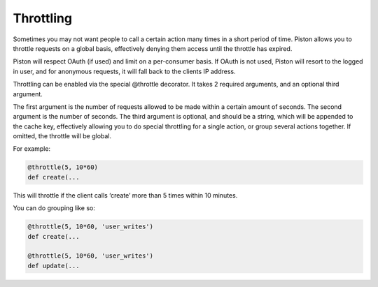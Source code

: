 Throttling
----------

Sometimes you may not want people to call a certain action many times in
a short period of time. Piston allows you to throttle requests on a
global basis, effectively denying them access until the throttle has
expired.

Piston will respect OAuth (if used) and limit on a per-consumer basis.
If OAuth is not used, Piston will resort to the logged in user, and for
anonymous requests, it will fall back to the clients IP address.

Throttling can be enabled via the special @throttle decorator. It takes
2 required arguments, and an optional third argument.

The first argument is the number of requests allowed to be made within a
certain amount of seconds. The second argument is the number of seconds.
The third argument is optional, and should be a string, which will be
appended to the cache key, effectively allowing you to do special
throttling for a single action, or group several actions together. If
omitted, the throttle will be global.

For example:

.. sourcecode:: python

    @throttle(5, 10*60)
    def create(...

This will throttle if the client calls ‘create’ more than 5 times within
10 minutes.

You can do grouping like so:

.. sourcecode:: python

    @throttle(5, 10*60, 'user_writes')
    def create(...

    @throttle(5, 10*60, 'user_writes')
    def update(...

